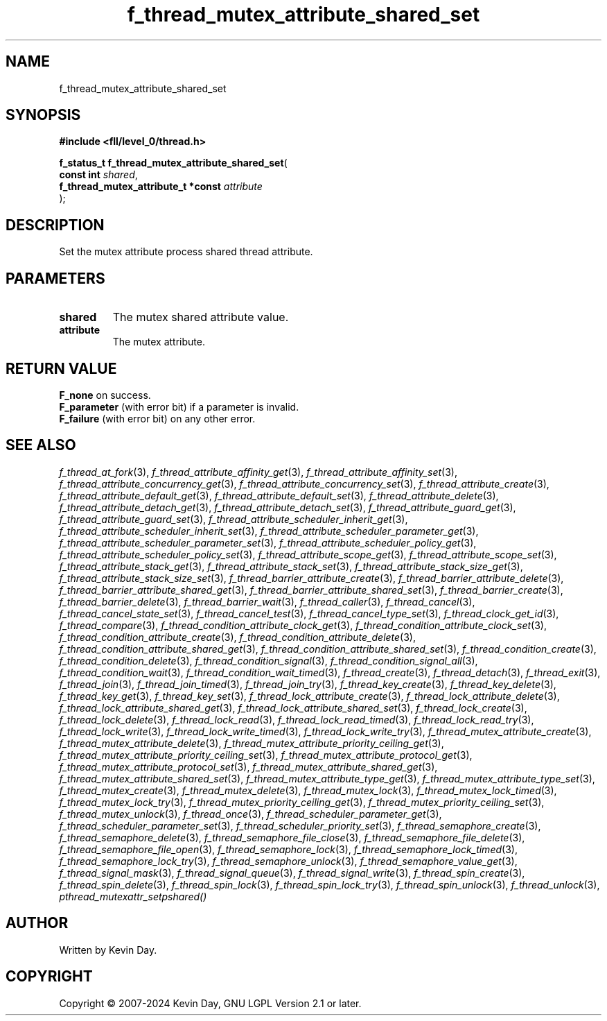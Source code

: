 .TH f_thread_mutex_attribute_shared_set "3" "February 2024" "FLL - Featureless Linux Library 0.6.10" "Library Functions"
.SH "NAME"
f_thread_mutex_attribute_shared_set
.SH SYNOPSIS
.nf
.B #include <fll/level_0/thread.h>
.sp
\fBf_status_t f_thread_mutex_attribute_shared_set\fP(
    \fBconst int                         \fP\fIshared\fP,
    \fBf_thread_mutex_attribute_t *const \fP\fIattribute\fP
);
.fi
.SH DESCRIPTION
.PP
Set the mutex attribute process shared thread attribute.
.SH PARAMETERS
.TP
.B shared
The mutex shared attribute value.

.TP
.B attribute
The mutex attribute.

.SH RETURN VALUE
.PP
\fBF_none\fP on success.
.br
\fBF_parameter\fP (with error bit) if a parameter is invalid.
.br
\fBF_failure\fP (with error bit) on any other error.
.SH SEE ALSO
.PP
.nh
.ad l
\fIf_thread_at_fork\fP(3), \fIf_thread_attribute_affinity_get\fP(3), \fIf_thread_attribute_affinity_set\fP(3), \fIf_thread_attribute_concurrency_get\fP(3), \fIf_thread_attribute_concurrency_set\fP(3), \fIf_thread_attribute_create\fP(3), \fIf_thread_attribute_default_get\fP(3), \fIf_thread_attribute_default_set\fP(3), \fIf_thread_attribute_delete\fP(3), \fIf_thread_attribute_detach_get\fP(3), \fIf_thread_attribute_detach_set\fP(3), \fIf_thread_attribute_guard_get\fP(3), \fIf_thread_attribute_guard_set\fP(3), \fIf_thread_attribute_scheduler_inherit_get\fP(3), \fIf_thread_attribute_scheduler_inherit_set\fP(3), \fIf_thread_attribute_scheduler_parameter_get\fP(3), \fIf_thread_attribute_scheduler_parameter_set\fP(3), \fIf_thread_attribute_scheduler_policy_get\fP(3), \fIf_thread_attribute_scheduler_policy_set\fP(3), \fIf_thread_attribute_scope_get\fP(3), \fIf_thread_attribute_scope_set\fP(3), \fIf_thread_attribute_stack_get\fP(3), \fIf_thread_attribute_stack_set\fP(3), \fIf_thread_attribute_stack_size_get\fP(3), \fIf_thread_attribute_stack_size_set\fP(3), \fIf_thread_barrier_attribute_create\fP(3), \fIf_thread_barrier_attribute_delete\fP(3), \fIf_thread_barrier_attribute_shared_get\fP(3), \fIf_thread_barrier_attribute_shared_set\fP(3), \fIf_thread_barrier_create\fP(3), \fIf_thread_barrier_delete\fP(3), \fIf_thread_barrier_wait\fP(3), \fIf_thread_caller\fP(3), \fIf_thread_cancel\fP(3), \fIf_thread_cancel_state_set\fP(3), \fIf_thread_cancel_test\fP(3), \fIf_thread_cancel_type_set\fP(3), \fIf_thread_clock_get_id\fP(3), \fIf_thread_compare\fP(3), \fIf_thread_condition_attribute_clock_get\fP(3), \fIf_thread_condition_attribute_clock_set\fP(3), \fIf_thread_condition_attribute_create\fP(3), \fIf_thread_condition_attribute_delete\fP(3), \fIf_thread_condition_attribute_shared_get\fP(3), \fIf_thread_condition_attribute_shared_set\fP(3), \fIf_thread_condition_create\fP(3), \fIf_thread_condition_delete\fP(3), \fIf_thread_condition_signal\fP(3), \fIf_thread_condition_signal_all\fP(3), \fIf_thread_condition_wait\fP(3), \fIf_thread_condition_wait_timed\fP(3), \fIf_thread_create\fP(3), \fIf_thread_detach\fP(3), \fIf_thread_exit\fP(3), \fIf_thread_join\fP(3), \fIf_thread_join_timed\fP(3), \fIf_thread_join_try\fP(3), \fIf_thread_key_create\fP(3), \fIf_thread_key_delete\fP(3), \fIf_thread_key_get\fP(3), \fIf_thread_key_set\fP(3), \fIf_thread_lock_attribute_create\fP(3), \fIf_thread_lock_attribute_delete\fP(3), \fIf_thread_lock_attribute_shared_get\fP(3), \fIf_thread_lock_attribute_shared_set\fP(3), \fIf_thread_lock_create\fP(3), \fIf_thread_lock_delete\fP(3), \fIf_thread_lock_read\fP(3), \fIf_thread_lock_read_timed\fP(3), \fIf_thread_lock_read_try\fP(3), \fIf_thread_lock_write\fP(3), \fIf_thread_lock_write_timed\fP(3), \fIf_thread_lock_write_try\fP(3), \fIf_thread_mutex_attribute_create\fP(3), \fIf_thread_mutex_attribute_delete\fP(3), \fIf_thread_mutex_attribute_priority_ceiling_get\fP(3), \fIf_thread_mutex_attribute_priority_ceiling_set\fP(3), \fIf_thread_mutex_attribute_protocol_get\fP(3), \fIf_thread_mutex_attribute_protocol_set\fP(3), \fIf_thread_mutex_attribute_shared_get\fP(3), \fIf_thread_mutex_attribute_shared_set\fP(3), \fIf_thread_mutex_attribute_type_get\fP(3), \fIf_thread_mutex_attribute_type_set\fP(3), \fIf_thread_mutex_create\fP(3), \fIf_thread_mutex_delete\fP(3), \fIf_thread_mutex_lock\fP(3), \fIf_thread_mutex_lock_timed\fP(3), \fIf_thread_mutex_lock_try\fP(3), \fIf_thread_mutex_priority_ceiling_get\fP(3), \fIf_thread_mutex_priority_ceiling_set\fP(3), \fIf_thread_mutex_unlock\fP(3), \fIf_thread_once\fP(3), \fIf_thread_scheduler_parameter_get\fP(3), \fIf_thread_scheduler_parameter_set\fP(3), \fIf_thread_scheduler_priority_set\fP(3), \fIf_thread_semaphore_create\fP(3), \fIf_thread_semaphore_delete\fP(3), \fIf_thread_semaphore_file_close\fP(3), \fIf_thread_semaphore_file_delete\fP(3), \fIf_thread_semaphore_file_open\fP(3), \fIf_thread_semaphore_lock\fP(3), \fIf_thread_semaphore_lock_timed\fP(3), \fIf_thread_semaphore_lock_try\fP(3), \fIf_thread_semaphore_unlock\fP(3), \fIf_thread_semaphore_value_get\fP(3), \fIf_thread_signal_mask\fP(3), \fIf_thread_signal_queue\fP(3), \fIf_thread_signal_write\fP(3), \fIf_thread_spin_create\fP(3), \fIf_thread_spin_delete\fP(3), \fIf_thread_spin_lock\fP(3), \fIf_thread_spin_lock_try\fP(3), \fIf_thread_spin_unlock\fP(3), \fIf_thread_unlock\fP(3), \fIpthread_mutexattr_setpshared()\fP
.ad
.hy
.SH AUTHOR
Written by Kevin Day.
.SH COPYRIGHT
.PP
Copyright \(co 2007-2024 Kevin Day, GNU LGPL Version 2.1 or later.
